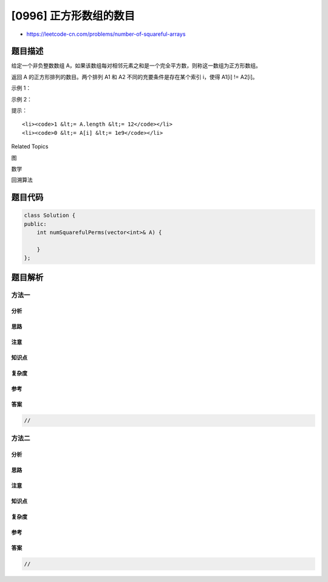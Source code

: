 [0996] 正方形数组的数目
=======================

-  https://leetcode-cn.com/problems/number-of-squareful-arrays

题目描述
--------

.. raw:: html

   <p>

给定一个非负整数数组 A，如果该数组每对相邻元素之和是一个完全平方数，则称这一数组为正方形数组。

.. raw:: html

   </p>

.. raw:: html

   <p>

返回 A 的正方形排列的数目。两个排列 A1 和 A2
不同的充要条件是存在某个索引 i，使得 A1[i] != A2[i]。

.. raw:: html

   </p>

.. raw:: html

   <p>

 

.. raw:: html

   </p>

.. raw:: html

   <p>

示例 1：

.. raw:: html

   </p>

.. raw:: html

   <pre><strong>输入：</strong>[1,17,8]
   <strong>输出：</strong>2
   <strong>解释：</strong>
   [1,8,17] 和 [17,8,1] 都是有效的排列。
   </pre>

.. raw:: html

   <p>

示例 2：

.. raw:: html

   </p>

.. raw:: html

   <pre><strong>输入：</strong>[2,2,2]
   <strong>输出：</strong>1
   </pre>

.. raw:: html

   <p>

 

.. raw:: html

   </p>

.. raw:: html

   <p>

提示：

.. raw:: html

   </p>

.. raw:: html

   <ol>

::

    <li><code>1 &lt;= A.length &lt;= 12</code></li>
    <li><code>0 &lt;= A[i] &lt;= 1e9</code></li>

.. raw:: html

   </ol>

.. raw:: html

   <div>

.. raw:: html

   <div>

Related Topics

.. raw:: html

   </div>

.. raw:: html

   <div>

.. raw:: html

   <li>

图

.. raw:: html

   </li>

.. raw:: html

   <li>

数学

.. raw:: html

   </li>

.. raw:: html

   <li>

回溯算法

.. raw:: html

   </li>

.. raw:: html

   </div>

.. raw:: html

   </div>

题目代码
--------

.. code:: cpp

    class Solution {
    public:
        int numSquarefulPerms(vector<int>& A) {

        }
    };

题目解析
--------

方法一
~~~~~~

分析
^^^^

思路
^^^^

注意
^^^^

知识点
^^^^^^

复杂度
^^^^^^

参考
^^^^

答案
^^^^

.. code:: cpp

    //

方法二
~~~~~~

分析
^^^^

思路
^^^^

注意
^^^^

知识点
^^^^^^

复杂度
^^^^^^

参考
^^^^

答案
^^^^

.. code:: cpp

    //
